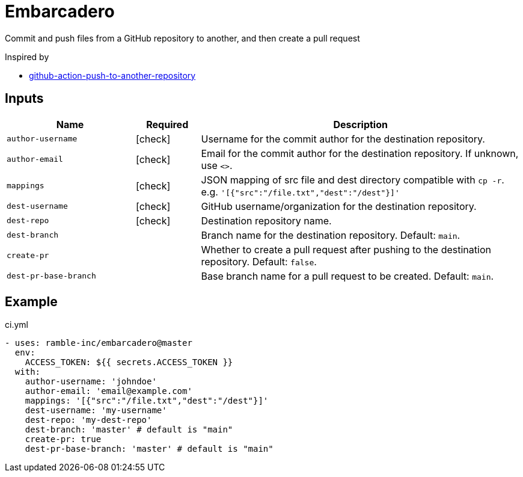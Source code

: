= Embarcadero
:icons: font

Commit and push files from a GitHub repository to another, and then create a pull request

Inspired by

* https://github.com/cpina/github-action-push-to-another-repository[github-action-push-to-another-repository]

== Inputs

[cols="2,1,5", options="header"] 
|===
|Name
|Required
|Description

|`author-username`
|icon:check[role="green"]
|Username for the commit author for the destination repository.

|`author-email`
|icon:check[role="green"]
|Email for the commit author for the destination repository. If unknown, use `<>`.

|`mappings`
|icon:check[role="green"]
|JSON mapping of src file and dest directory compatible with `cp -r`. e.g. `'[{"src":"/file.txt","dest":"/dest"}]'`

|`dest-username`
|icon:check[role="green"]
|GitHub username/organization for the destination repository.

|`dest-repo`
|icon:check[role="green"]
|Destination repository name.

|`dest-branch`
|
|Branch name for the destination repository. Default: `main`.

|`create-pr`
|
|Whether to create a pull request after pushing to the destination repository. Default: `false`.

|`dest-pr-base-branch`
|
|Base branch name for a pull request to be created. Default: `main`.
|===

== Example
.ci.yml
[source,yml]
----
- uses: ramble-inc/embarcadero@master
  env:
    ACCESS_TOKEN: ${{ secrets.ACCESS_TOKEN }}
  with:
    author-username: 'johndoe'
    author-email: 'email@example.com'
    mappings: '[{"src":"/file.txt","dest":"/dest"}]'
    dest-username: 'my-username'
    dest-repo: 'my-dest-repo'
    dest-branch: 'master' # default is "main"
    create-pr: true
    dest-pr-base-branch: 'master' # default is "main"
----
